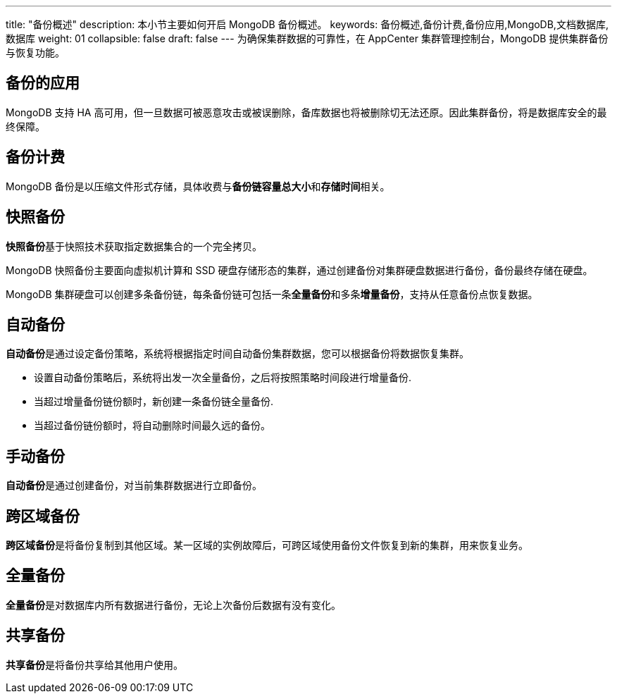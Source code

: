 ---
title: "备份概述"
description: 本小节主要如何开启 MongoDB 备份概述。
keywords: 备份概述,备份计费,备份应用,MongoDB,文档数据库,数据库
weight: 01
collapsible: false
draft: false
---
为确保集群数据的可靠性，在 AppCenter 集群管理控制台，MongoDB 提供集群备份与恢复功能。

== 备份的应用

MongoDB 支持 HA 高可用，但一旦数据可被恶意攻击或被误删除，备库数据也将被删除切无法还原。因此集群备份，将是数据库安全的最终保障。

== 备份计费

MongoDB 备份是以压缩文件形式存储，具体收费与**备份链容量总大小**和**存储时间**相关。

== 快照备份

**快照备份**基于快照技术获取指定数据集合的一个完全拷贝。

MongoDB 快照备份主要面向虚拟机计算和 SSD 硬盘存储形态的集群，通过创建备份对集群硬盘数据进行备份，备份最终存储在硬盘。

MongoDB 集群硬盘可以创建多条备份链，每条备份链可包括一条**全量备份**和多条**增量备份**，支持从任意备份点恢复数据。

== 自动备份

**自动备份**是通过设定备份策略，系统将根据指定时间自动备份集群数据，您可以根据备份将数据恢复集群。

* 设置自动备份策略后，系统将出发一次全量备份，之后将按照策略时间段进行增量备份.
* 当超过增量备份链份额时，新创建一条备份链全量备份.
* 当超过备份链份额时，将自动删除时间最久远的备份。

== 手动备份

**自动备份**是通过创建备份，对当前集群数据进行立即备份。

== 跨区域备份

**跨区域备份**是将备份复制到其他区域。某一区域的实例故障后，可跨区域使用备份文件恢复到新的集群，用来恢复业务。

== 全量备份

**全量备份**是对数据库内所有数据进行备份，无论上次备份后数据有没有变化。

== 共享备份

**共享备份**是将备份共享给其他用户使用。
